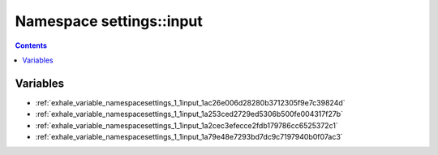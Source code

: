 
.. _namespace_settings__input:

Namespace settings::input
=========================


.. contents:: Contents
   :local:
   :backlinks: none





Variables
---------


- :ref:`exhale_variable_namespacesettings_1_1input_1ac26e006d28280b3712305f9e7c39824d`

- :ref:`exhale_variable_namespacesettings_1_1input_1a253ced2729ed5306b500fe004317f27b`

- :ref:`exhale_variable_namespacesettings_1_1input_1a2cec3efecce2fdb179786cc6525372c1`

- :ref:`exhale_variable_namespacesettings_1_1input_1a79e48e7293bd7dc9c7197940b0f07ac3`
